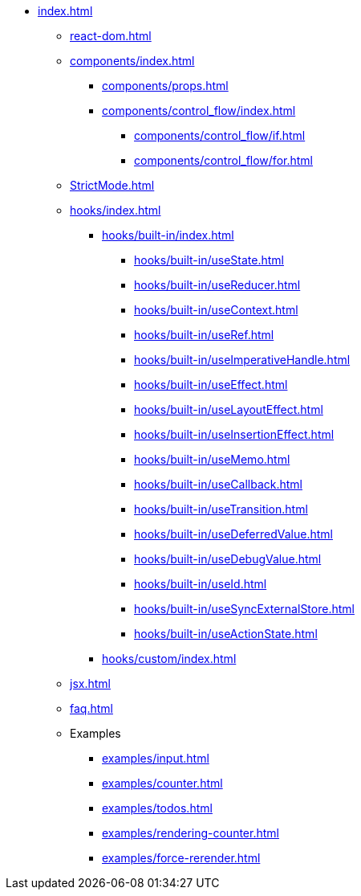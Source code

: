 * xref:index.adoc[]
** xref:react-dom.adoc[]
** xref:components/index.adoc[]
*** xref:components/props.adoc[]
*** xref:components/control_flow/index.adoc[]
**** xref:components/control_flow/if.adoc[]
**** xref:components/control_flow/for.adoc[]
** xref:StrictMode.adoc[]

** xref:hooks/index.adoc[]
*** xref:hooks/built-in/index.adoc[]
**** xref:hooks/built-in/useState.adoc[]
**** xref:hooks/built-in/useReducer.adoc[]
**** xref:hooks/built-in/useContext.adoc[]
**** xref:hooks/built-in/useRef.adoc[]
**** xref:hooks/built-in/useImperativeHandle.adoc[]
**** xref:hooks/built-in/useEffect.adoc[]
**** xref:hooks/built-in/useLayoutEffect.adoc[]
**** xref:hooks/built-in/useInsertionEffect.adoc[]
**** xref:hooks/built-in/useMemo.adoc[]
**** xref:hooks/built-in/useCallback.adoc[]
**** xref:hooks/built-in/useTransition.adoc[]
**** xref:hooks/built-in/useDeferredValue.adoc[]
**** xref:hooks/built-in/useDebugValue.adoc[]
**** xref:hooks/built-in/useId.adoc[]
**** xref:hooks/built-in/useSyncExternalStore.adoc[]
**** xref:hooks/built-in/useActionState.adoc[]
*** xref:hooks/custom/index.adoc[]

** xref:jsx.adoc[]
** xref:faq.adoc[]
** Examples
*** xref:examples/input.adoc[]
*** xref:examples/counter.adoc[]
*** xref:examples/todos.adoc[]
*** xref:examples/rendering-counter.adoc[]
*** xref:examples/force-rerender.adoc[]